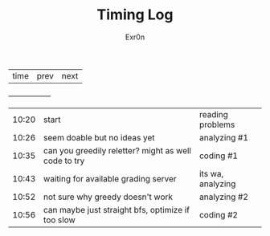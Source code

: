 #+AUTHOR: Exr0n
#+TITLE: Timing Log
| time | prev | next |
+------+------+------+
| 10:20 | start                                                | reading problems  |
| 10:26 | seem doable but no ideas yet                         | analyzing #1      |
| 10:35 | can you greedily reletter? might as well code to try | coding #1         |
| 10:43 | waiting for available grading server                 | its wa, analyzing |
| 10:52 | not sure why greedy doesn't work                     | analyzing #2      |
| 10:56 | can maybe just straight bfs, optimize if too slow    | coding #2         |

